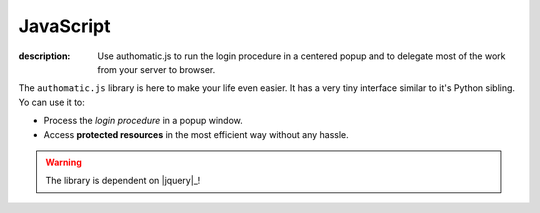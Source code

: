 
.. _js:

JavaScript
----------

:description: Use authomatic.js to run the login procedure in a centered popup and to delegate most of the work from your server to browser.

The ``authomatic.js`` library is here to make your life even easier.
It has a very tiny interface similar to it's Python sibling.
Yo can use it to:

* Process the *login procedure* in a popup window.
* Access **protected resources** in the most efficient way without any hassle.

.. warning::

   The library is dependent on |jquery|_!

.. _js_setup:

.. js:function:: authomatic.setup(options)

   Sets up all the library's options.

   :param object options:
      An object of following options:


      .. js:attribute:: options.logging

         :js:data:`bool` If ``true`` the library will log a lot of information to the console.


      Popup options:

      .. js:attribute:: options.popupWidth

         :js:data:`int` The width of the popup in pixels. Default is ``800``.

      .. js:attribute:: options.popupHeight

         :js:data:`int` The height of the popup in pixels. Default is ``600``.

      .. js:attribute:: options.popupLinkSelector

         :js:data:`string` A |jquery| selector specifying links that should be affected by
         :js:func:`.authomatic.popupInit`. Default is ``'a.authomatic'``.

      .. js:attribute:: options.popupFormSelector

         :js:data:`string` A |jquery| selector specifying forms that should be affected by
         :js:func:`.authomatic.popupInit`. Default is ``'form.authomatic'``.

      .. js:attribute:: options.popupFormValidator

         :js:data:`function` A function which you can use to validate the form before the popup opens.
         It accepts the |jquery| selected form. The popup gets opened only if it returns ``true``.


      Callbacks:

      .. js:attribute:: options.onPopupInvalid

         :js:data:`function` Called when the popup form doesn't pass validation.
         Accepts the form selected with |jquery| as the only argument.

      .. js:attribute:: options.onPopupOpen

         :js:data:`function` Called when the popup gets open.
         Accepts the popup location URL as the only argument.

      .. js:attribute:: options.onLoginComplete

         :js:data:`function` Called when the popup gets closed after the login procedure is complete.
         Accepts the :js:data:`.loginResult` object as the only argument.

.. _js_popup_init:

.. js:function:: authomatic.popupInit

   If you call this function, all ``<a></a>`` and ``<form></form>`` elements with ``class="authomatic"``
   will open a popup on click/submit. By links the location of the popup will be the value of ``href`` attribute,
   by forms the value of ``action`` attribute with query string extracted from the form inputs.

   .. code-block:: html

      <!DOCTYPE html>
      <html>
         <head>
            <title>Login Popup Example<title>
            <!-- authomatic.js is dependent on jQuery -->
            <script type="text/javascript" src="https://code.jquery.com/jquery-1.9.1.min.js"></script>
            <script type="text/javascript" src="authomatic.js"></script>
         </head>
         <body>

            <!-- Opens a popup with location = "login/facebook" -->
            <a class="authomatic" href="login/facebook">Login with Facebook</a>

            <!-- Opens a popup with location = "login/openid?id=me.yahoo.com" -->
            <form class="authomatic" action="login/openid" method="GET">
               <input type="text" name="id" value="me.yahoo.com" />
               <input type="submit" value="Login with OpenID" />
            </form>

            <script type="text/javascript">
               authomatic.popupInit();
            </script>

         </body>
      </html>

.. _js_access:

.. js:function:: authomatic.access(credentials, url[, options])

   Makes an asynchronous request to **protected resource** of a **user**.

   Under the hood it tries to make the request as efficiently as possible
   with the aim to save your backend's resources:

   *  By |oauth2|_ providers:

      #. First a *cross-domain* XHR request is attempted.
      #. If that fails it continues either with:

         *  A *JSONP* XHR request but only if the provider supports it and the request method is ``'GET'``
         *  Otherwise it will fetch the provider through backend.

   *  By |oauth1|_ providers the request must be signed using the **consumer secret** which cannot
      be exposed in the client, so every request goes first to the backend.
      Depending on provider the backend either:

      *  Fetches the provider and returns the result of the fetch.
      *  Returns signed *request elements* with which a *JSONP* XHR request is made.

   :param string credentials:
      Serialized :class:`.Credentials` of the **user**.

   :param string url:
      URL of the **protected resource**. Can include querystring and template tags in the form of
      ``https://example.com/api/{user.id}/profile``.

   :param object options:
      An object of following options.

      .. note::

         You can also specify all of these options in the :js:func:`.authomatic.setup`.
         Values specified here will override the values specified in :js:func:`.authomatic.setup`
         with the exception of callbacks.

      .. js:attribute:: options.backend

         :js:data:`string` URL of your *login handler*, or the handler where you call the
         :meth:`.Authomatic.backend` function.

         .. warning::

            This parameter is required by all |oauth1| providers
            and also by some |oauth2| providers.

      .. js:attribute:: options.forceBackend

         :js:data:`bool` If `true` requests will be fetched through backend by all **providers**.

      .. js:attribute:: options.substitute

         :js:data:`object` An object which will be used to replace template tags inside the :js:data:`URL`.
         e.g. URL ``https://example.com/api/{user.id}/profile`` by substitute ``{user: {id: '123'}}``
         will be rendered as ``https://example.com/api/123/profile``.

      .. js:attribute:: options.params

         :js:data:`object` The query parameters of the request.

      .. js:attribute:: options.headers

         :js:data:`object` The HTTP headers of the request.

      .. js:attribute:: options.body

         :js:data:`string` The body of the request.

      .. js:attribute:: options.jsonpCallbackPrefix

         :js:data:`string` Some providers don't support cross-domain requests.
         In such case the function tries a *JSONP* request and will generate a temporary callback
         in the global namespace with the name ``'authomaticJsonpCallback#'`` where ``#`` is an
         integer unique for every callback. You can change the default ``'authomaticJsonpCallback'``
         to whatever you want by specifying it in this option.

      Callbacks:

      .. warning::

         Callbacks specified in :js:func:`.authomatic.setup` will not be overridden by
         those specified here, but both will be called, whereas those specified in
         :js:func:`.authomatic.setup` will be called first.

      .. js:attribute:: options.onBackendStart

         :js:data:`function` Called when :js:func:`.authomatic.access` contacts backend.
         Accepts a object of parameters which will be sent to the backend as the only argument.

      .. js:attribute:: options.onBackendComplete

         :js:data:`function` Called when response returns from backend.
         Accepts ``data``, ``textStatus`` and ``jqXHR`` as arguments in the specified order.

      .. js:attribute:: options.onAccessSuccess

         :js:data:`function` Called when a successful response returns from **provider**.
         Accepts ``data``, ``textStatus`` and ``jqXHR`` as arguments in the specified order.

      .. js:attribute:: options.onAccessComplete

         :js:data:`function` Called when any response returns from **provider**.
         Accepts ``textStatus`` and ``jqXHR`` as arguments in the specified order.








